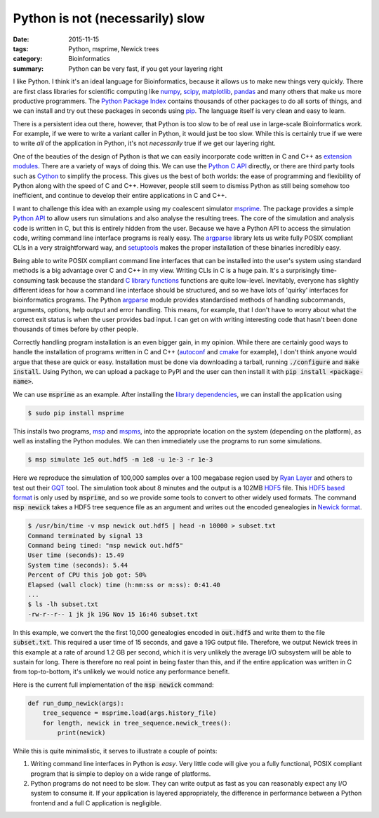 #################################
Python is not (necessarily) slow
#################################

:date: 2015-11-15
:tags: Python, msprime, Newick trees
:category: Bioinformatics
:summary: Python can be very fast, if you get your layering right

I like Python. I think it's an ideal language for Bioinformatics, because
it allows us to make new things very quickly. There are first class
libraries for scientific computing like `numpy <http://www.numpy.org/>`_,
`scipy <http://www.scipy.org/>`_, `matplotlib <http://matplotlib.org/>`_,
`pandas <http://pandas.pydata.org/>`_ and many others that make us more
productive programmers. The `Python Package Index <https://pypi.python.org/pypi>`_
contains thousands of other packages to do all sorts of things, and we can
install and try out these packages in seconds using
`pip <https://docs.python.org/3/installing/>`_. The language itself is
very clean and easy to learn.

There is a persistent idea out there, however, that Python is too slow to
be of real use in large-scale Bioinformatics work. For example, if we
were to write a variant caller in Python, it would just be too slow. While
this is certainly true if we were to write *all* of the application in Python,
it's not *necessarily* true if we get our layering right.

One of the beauties of the design of Python is that we can easily incorporate
code written in C and C++ as `extension modules
<https://docs.python.org/3/extending/extending.html>`_. There are a variety of
ways of doing this. We can use the `Python C API
<https://docs.python.org/3/extending/index.html>`_ directly, or there are third
party tools such as `Cython <http://cython.org/>`_ to simplify the process.
This gives us the best of both worlds: the ease of programming and flexibility
of Python along with the speed of C and C++. However, people still seem to
dismiss Python as still being somehow too inefficient, and continue to develop
their entire applications in C and C++.

I want to challenge this idea with an example using my coalescent simulator
`msprime <https://pypi.python.org/pypi/msprime>`_. The package provides a simple
`Python API <https://msprime.readthedocs.org/en/latest/api.html>`_ to allow
users run simulations and also analyse the resulting trees. The core of the
simulation and analysis code is written in C, but this is entirely hidden
from the user. Because we have a Python API to access the simulation code,
writing command line interface programs is really easy. The
`argparse <https://docs.python.org/3/library/argparse.html>`_ library lets
us write fully POSIX compliant CLIs in a very straightforward way, and
`setuptools <http://pythonhosted.org/setuptools/>`_ makes the proper
installation of these binaries incredibly easy.

Being able to write POSIX compliant command line interfaces that can be
installed into the user's system using standard methods is a big advantage over
C and C++ in my view. Writing CLIs in C is a huge pain. It's a surprisingly
time-consuming task because the standard `C library functions
<http://www.gnu.org/software/libc/manual/html_node/Getopt.html>`_ functions are
quite low-level. Inevitably, everyone has slightly different ideas for how a
command line interface should be structured, and so we have lots of 'quirky'
interfaces for bioinformatics programs. The Python `argparse
<https://docs.python.org/3/library/argparse.html>`_ module provides
standardised methods of handling subcommands, arguments, options, help output
and error handling. This means, for example, that I don't have to worry about
what the correct exit status is when the user provides bad input. I can get on
with writing interesting code that hasn't been done thousands of times before
by other people.

Correctly handling program installation is an even bigger gain, in my
opinion. While there are certainly good ways to handle the installation
of programs written in C and C++
(`autoconf <http://www.gnu.org/software/autoconf/autoconf.html>`_
and `cmake <https://cmake.org/>`_ for example), I don't think anyone
would argue that these are quick or easy. Installation must be done
via downloading a tarball, running :code:`./configure` and :code:`make install`. Using
Python, we can upload a package to PyPI and the user can then
install it with :code:`pip install <package-name>`.

We can use :code:`msprime` as an example. After installing the
`library dependencies <https://pypi.python.org/pypi/msprime>`_, we can
install the application using

.. code-block:: bash

    $ sudo pip install msprime

This installs two programs,
`msp <https://msprime.readthedocs.org/en/latest/cli.html#msp>`_
and
`mspms <https://msprime.readthedocs.org/en/latest/cli.html#mspms>`_,
into the appropriate location on the system (depending on the platform),
as well as installing the Python modules. We can then immediately
use the programs to run some simulations.

.. code-block:: bash

    $ msp simulate 1e5 out.hdf5 -m 1e8 -u 1e-3 -r 1e-3

Here we reproduce the simulation of 100,000 samples over a 100 megabase region
used by `Ryan Layer <https://twitter.com/ryanlayer>`_ and others to test out
their `GQT
<http://www.nature.com/nmeth/journal/vaop/ncurrent/full/nmeth.3654.html>`_
tool. The simulation took about 8 minutes and the output is a 102MB `HDF5
<https://www.hdfgroup.org/HDF5/>`_ file. This `HDF5 based format
<https://msprime.readthedocs.org/en/latest/file-format.html>`_ is only used by
:code:`msprime`, and so we provide some tools to convert to other widely used
formats. The command :code:`msp newick` takes a HDF5 tree sequence file as an
argument and writes out the encoded genealogies in `Newick format
<https://en.wikipedia.org/wiki/Newick_format>`_.

.. code-block:: bash

    $ /usr/bin/time -v msp newick out.hdf5 | head -n 10000 > subset.txt
    Command terminated by signal 13
    Command being timed: "msp newick out.hdf5"
    User time (seconds): 15.49
    System time (seconds): 5.44
    Percent of CPU this job got: 50%
    Elapsed (wall clock) time (h:mm:ss or m:ss): 0:41.40
    ...
    $ ls -lh subset.txt
    -rw-r--r-- 1 jk jk 19G Nov 15 16:46 subset.txt

In this example, we convert the the first 10,000 genealogies encoded in
:code:`out.hdf5` and write them to the file :code:`subset.txt`. This required a
user time of 15 seconds, and gave a 19G output file. Therefore, we output
Newick trees in this example at a rate of around 1.2 GB  per second, which it
is very unlikely the average I/O subsystem will be able to sustain for long.
There is therefore no real point in being faster than this, and if the entire
application was written in C from top-to-bottom, it's unlikely we would notice
any performance benefit.

Here is the current full implementation of the :code:`msp newick` command:

.. code-block:: python

    def run_dump_newick(args):
        tree_sequence = msprime.load(args.history_file)
        for length, newick in tree_sequence.newick_trees():
            print(newick)


While this is quite minimalistic, it serves to illustrate a couple of points:

1. Writing command line interfaces in Python is *easy*. Very little code
   will give you a fully functional, POSIX compliant program that is
   simple to deploy on a wide range of platforms.

2. Python programs do not need to be slow. They can write output as fast
   as you can reasonably expect any I/O system to consume it. If your
   application is layered appropriately, the difference in performance
   between a Python frontend and a full C application is negligible.


